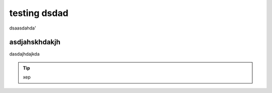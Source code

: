 testing dsdad
-------------


dsaasdahda'


asdjahskhdakjh
~~~~~~~~~~~~~~

dasdajhdajkda

.. tip:: xep
